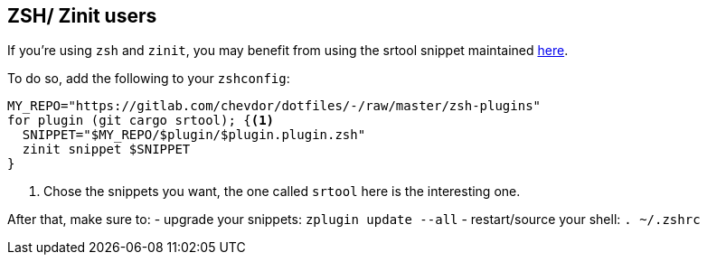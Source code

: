 
== ZSH/ Zinit users

If you're using `zsh` and `zinit`, you may benefit from using the srtool snippet maintained https://gitlab.com/chevdor/dotfiles/-/tree/master/zsh-plugins[here].

To do so, add the following to your `zshconfig`:

```
MY_REPO="https://gitlab.com/chevdor/dotfiles/-/raw/master/zsh-plugins"
for plugin (git cargo srtool); {<1>
  SNIPPET="$MY_REPO/$plugin/$plugin.plugin.zsh"
  zinit snippet $SNIPPET
}
```
<1> Chose the snippets you want, the one called `srtool` here is the interesting one.

After that, make sure to:
- upgrade your snippets: `zplugin update --all`
- restart/source your shell: `. ~/.zshrc`
